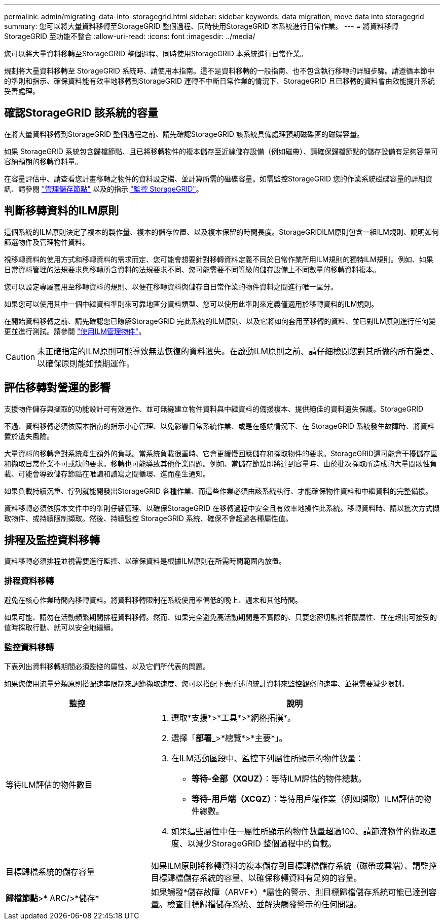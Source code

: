 ---
permalink: admin/migrating-data-into-storagegrid.html 
sidebar: sidebar 
keywords: data migration, move data into storagegrid 
summary: 您可以將大量資料移轉至StorageGRID 整個過程、同時使用StorageGRID 本系統進行日常作業。 
---
= 將資料移轉StorageGRID 至功能不整合
:allow-uri-read: 
:icons: font
:imagesdir: ../media/


[role="lead"]
您可以將大量資料移轉至StorageGRID 整個過程、同時使用StorageGRID 本系統進行日常作業。

規劃將大量資料移轉至 StorageGRID 系統時、請使用本指南。這不是資料移轉的一般指南、也不包含執行移轉的詳細步驟。請遵循本節中的準則和指示、確保資料能有效率地移轉到StorageGRID 運轉不中斷日常作業的情況下、StorageGRID 且已移轉的資料會由效能提升系統妥善處理。



== 確認StorageGRID 該系統的容量

在將大量資料移轉到StorageGRID 整個過程之前、請先確認StorageGRID 該系統具備處理預期磁碟區的磁碟容量。

如果 StorageGRID 系統包含歸檔節點、且已將移轉物件的複本儲存至近線儲存設備（例如磁帶）、請確保歸檔節點的儲存設備有足夠容量可容納預期的移轉資料量。

在容量評估中、請查看您計畫移轉之物件的資料設定檔、並計算所需的磁碟容量。如需監控StorageGRID 您的作業系統磁碟容量的詳細資訊、請參閱 link:managing-storage-nodes.html["管理儲存節點"] 以及的指示 link:../monitor/index.html["監控 StorageGRID"]。



== 判斷移轉資料的ILM原則

這個系統的ILM原則決定了複本的製作量、複本的儲存位置、以及複本保留的時間長度。StorageGRIDILM原則包含一組ILM規則、說明如何篩選物件及管理物件資料。

視移轉資料的使用方式和移轉資料的需求而定、您可能會想要針對移轉資料定義不同於日常作業所用ILM規則的獨特ILM規則。例如、如果日常資料管理的法規要求與移轉所含資料的法規要求不同、您可能需要不同等級的儲存設備上不同數量的移轉資料複本。

您可以設定專屬套用至移轉資料的規則、以便在移轉資料與儲存自日常作業的物件資料之間進行唯一區分。

如果您可以使用其中一個中繼資料準則來可靠地區分資料類型、您可以使用此準則來定義僅適用於移轉資料的ILM規則。

在開始資料移轉之前、請先確認您已瞭解StorageGRID 完此系統的ILM原則、以及它將如何套用至移轉的資料、並已對ILM原則進行任何變更並進行測試。請參閱 link:../ilm/index.html["使用ILM管理物件"]。


CAUTION: 未正確指定的ILM原則可能導致無法恢復的資料遺失。在啟動ILM原則之前、請仔細檢閱您對其所做的所有變更、以確保原則能如預期運作。



== 評估移轉對營運的影響

支援物件儲存與擷取的功能設計可有效運作、並可無縫建立物件資料與中繼資料的備援複本、提供絕佳的資料遺失保護。StorageGRID

不過、資料移轉必須依照本指南的指示小心管理、以免影響日常系統作業、或是在極端情況下、在 StorageGRID 系統發生故障時、將資料置於遺失風險。

大量資料的移轉會對系統產生額外的負載。當系統負載很重時、它會更緩慢回應儲存和擷取物件的要求。StorageGRID這可能會干擾儲存區和擷取日常作業不可或缺的要求。移轉也可能導致其他作業問題。例如、當儲存節點即將達到容量時、由於批次擷取所造成的大量間歇性負載、可能會導致儲存節點在唯讀和讀寫之間循環、進而產生通知。

如果負載持續沉重、佇列就能開發出StorageGRID 各種作業、而這些作業必須由該系統執行、才能確保物件資料和中繼資料的完整備援。

資料移轉必須依照本文件中的準則仔細管理、以確保StorageGRID 在移轉過程中安全且有效率地操作此系統。移轉資料時、請以批次方式擷取物件、或持續限制擷取。然後、持續監控 StorageGRID 系統、確保不會超過各種屬性值。



== 排程及監控資料移轉

資料移轉必須排程並視需要進行監控、以確保資料是根據ILM原則在所需時間範圍內放置。



=== 排程資料移轉

避免在核心作業時間內移轉資料。將資料移轉限制在系統使用率偏低的晚上、週末和其他時間。

如果可能、請勿在活動頻繁期間排程資料移轉。然而、如果完全避免高活動期間是不實際的、只要您密切監控相關屬性、並在超出可接受的值時採取行動、就可以安全地繼續。



=== 監控資料移轉

下表列出資料移轉期間必須監控的屬性、以及它們所代表的問題。

如果您使用流量分類原則搭配速率限制來調節擷取速度、您可以搭配下表所述的統計資料來監控觀察的速率、並視需要減少限制。

[cols="1a,2a"]
|===
| 監控 | 說明 


 a| 
等待ILM評估的物件數目
 a| 
. 選取*支援*>*工具*>*網格拓撲*。
. 選擇「*部署_*>*總覽*>*主要*」。
. 在ILM活動區段中、監控下列屬性所顯示的物件數量：
+
** *等待-全部（XQUZ）*：等待ILM評估的物件總數。
** *等待-用戶端（XCQZ）*：等待用戶端作業（例如擷取）ILM評估的物件總數。


. 如果這些屬性中任一屬性所顯示的物件數量超過100、請節流物件的擷取速度、以減少StorageGRID 整個過程中的負載。




 a| 
目標歸檔系統的儲存容量
 a| 
如果ILM原則將移轉資料的複本儲存到目標歸檔儲存系統（磁帶或雲端）、請監控目標歸檔儲存系統的容量、以確保移轉資料有足夠的容量。



 a| 
*歸檔節點*>* ARC/>*儲存*
 a| 
如果觸發*儲存故障（ARVF*）*屬性的警示、則目標歸檔儲存系統可能已達到容量。檢查目標歸檔儲存系統、並解決觸發警示的任何問題。

|===